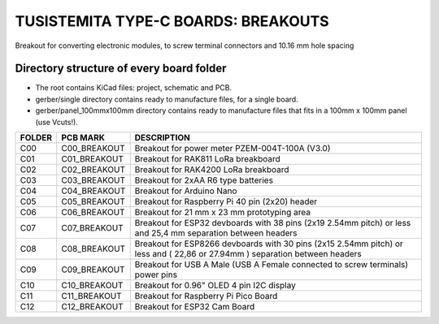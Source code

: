 =======================================================================================================================================
TUSISTEMITA TYPE-C BOARDS: BREAKOUTS
=======================================================================================================================================

Breakout for converting electronic modules, to screw terminal connectors and 10.16 mm hole spacing

Directory structure of every board folder
--------------------------------------------------------------------------
* The root contains KiCad files: project, schematic and PCB.
* gerber/single directory contains ready to manufacture files, for a single board.
* gerber/panel_100mmx100mm directory contains ready to manufacture files that fits in a 100mm x 100mm panel (use Vcuts!).

========  ===============  ============== 
FOLDER    PCB MARK         DESCRIPTION
========  ===============  ============== 
C00       C00_BREAKOUT     Breakout for power meter PZEM-004T-100A (V3.0)
C01       C01_BREAKOUT     Breakout for RAK811 LoRa breakboard
C02       C02_BREAKOUT     Breakout for RAK4200 LoRa breakboard
C03       C03_BREAKOUT     Breakout for 2xAA R6 type batteries
C04       C04_BREAKOUT     Breakout for Arduino Nano
C05       C05_BREAKOUT     Breakout for Raspberry Pi 40 pin (2x20) header
C06       C06_BREAKOUT     Breakout for 21 mm x 23 mm prototyping area
C07       C07_BREAKOUT     Breakout for ESP32 devboards with 38 pins (2x19 2.54mm pitch) or less and 25,4 mm separation between headers  
C08       C08_BREAKOUT     Breakout for ESP8266 devboards with 30 pins (2x15 2.54mm pitch) or less and ( 22,86 or 27.94mm ) separation between headers  
C09       C09_BREAKOUT     Breakout for USB A Male (USB A Female connected to screw terminals) power pins
C10       C10_BREAKOUT     Breakout for 0.96" OLED 4 pin I2C display
C11       C11_BREAKOUT     Breakout for Raspberry Pi Pico Board
C12       C12_BREAKOUT     Breakout for ESP32 Cam Board
========  ===============  ============== 


